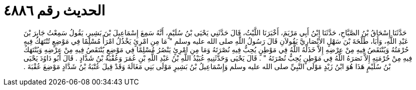 
= الحديث رقم ٤٨٨٦

[quote.hadith]
حَدَّثَنَا إِسْحَاقُ بْنُ الصَّبَّاحِ، حَدَّثَنَا ابْنُ أَبِي مَرْيَمَ، أَخْبَرَنَا اللَّيْثُ، قَالَ حَدَّثَنِي يَحْيَى بْنُ سُلَيْمٍ، أَنَّهُ سَمِعَ إِسْمَاعِيلَ بْنَ بَشِيرٍ، يَقُولُ سَمِعْتُ جَابِرَ بْنَ عَبْدِ اللَّهِ، وَأَبَا، طَلْحَةَ بْنَ سَهْلٍ الأَنْصَارِيَّ يَقُولاَنِ قَالَ رَسُولُ اللَّهِ صلى الله عليه وسلم ‏"‏ مَا مِنِ امْرِئٍ يَخْذُلُ امْرَأً مُسْلِمًا فِي مَوْضِعٍ تُنْتَهَكُ فِيهِ حُرْمَتُهُ وَيُنْتَقَصُ فِيهِ مِنْ عِرْضِهِ إِلاَّ خَذَلَهُ اللَّهُ فِي مَوْطِنٍ يُحِبُّ فِيهِ نُصْرَتَهُ وَمَا مِنِ امْرِئٍ يَنْصُرُ مُسْلِمًا فِي مَوْضِعٍ يُنْتَقَصُ فِيهِ مِنْ عِرْضِهِ وَيُنْتَهَكُ فِيهِ مِنْ حُرْمَتِهِ إِلاَّ نَصَرَهُ اللَّهُ فِي مَوْطِنٍ يُحِبُّ نُصْرَتَهُ ‏"‏ ‏.‏ قَالَ يَحْيَى وَحَدَّثَنِيهِ عُبَيْدُ اللَّهِ بْنُ عَبْدِ اللَّهِ بْنِ عُمَرَ وَعُقْبَةُ بْنُ شَدَّادٍ ‏.‏ قَالَ أَبُو دَاوُدَ يَحْيَى بْنُ سُلَيْمٍ هَذَا هُوَ ابْنُ زَيْدٍ مَوْلَى النَّبِيِّ صلى الله عليه وسلم وَإِسْمَاعِيلُ بْنُ بَشِيرٍ مَوْلَى بَنِي مَغَالَةَ وَقَدْ قِيلَ عُتْبَةُ بْنُ شَدَّادٍ مَوْضِعَ عُقْبَةَ ‏.‏